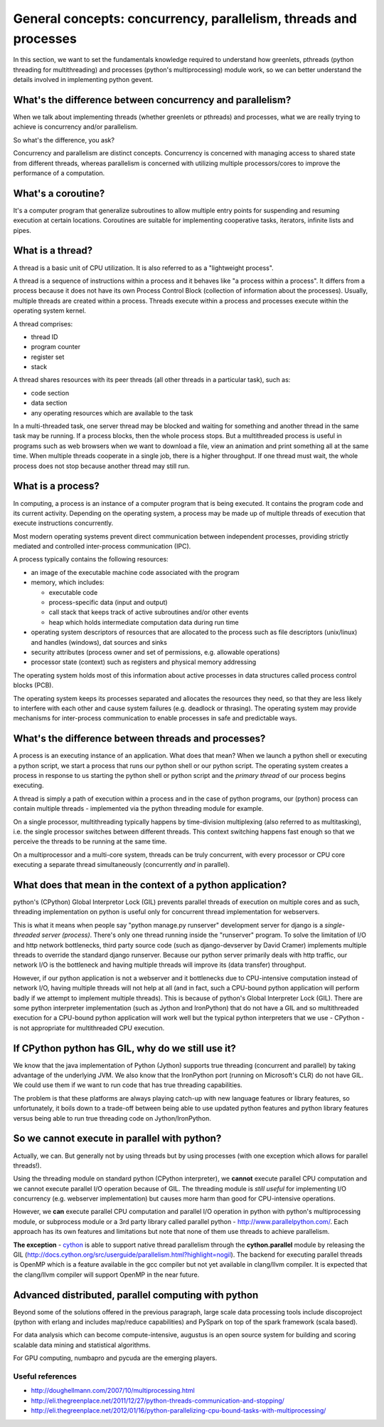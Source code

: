 General concepts: concurrency, parallelism, threads and processes
====================================================================

In this section, we want to set the fundamentals knowledge required to understand how greenlets, pthreads (python threading for multithreading) and processes (python's multiprocessing) module work, so we can better understand the details involved in implementing python gevent.

What's the difference between concurrency and parallelism?
--------------------------------------------------------------

When we talk about implementing threads (whether greenlets or pthreads) and processes, what we are really trying to achieve is concurrency and/or parallelism.

So what's the difference, you ask?

Concurrency and parallelism are distinct concepts. Concurrency is concerned with managing access to shared state from different threads, whereas parallelism is concerned with utilizing multiple processors/cores to improve the performance of a computation.

What's a coroutine?
----------------------

It's a computer program that generalize subroutines to allow multiple entry points for suspending and resuming execution at certain locations.  Coroutines are suitable for implementing cooperative tasks, iterators, infinite lists and pipes.


.. _threads-label:

What is a thread?
------------------------

A thread is a basic unit of CPU utilization.  It is also referred to as a "lightweight process".

A thread is a sequence of instructions within a process and it behaves like "a process within a process". It differs from a process because it does not have its own Process Control Block (collection of information about the processes).  Usually, multiple threads are created within a process.  Threads execute within a process and processes execute within the operating system kernel.

A thread comprises:

* thread ID
* program counter
* register set
* stack

A thread shares resources with its peer threads (all other threads in a particular task), such as:

* code section
* data section
* any operating resources which are available to the task

In a multi-threaded task, one server thread may be blocked and waiting for something and another thread in the same task may be running.  If a process blocks, then the whole process stops.  But a multithreaded process is useful in programs such as web browsers when we want to download a file, view an animation and print something all at the same time.  When multiple threads cooperate in a single job, there is a higher throughput.  If one thread must wait, the whole process does not stop because another thread may still run.

.. _processes-label:

What is a process?
-------------------------

In computing, a process is an instance of a computer program that is being executed.  It contains the program code and its current activity.  Depending on the operating system, a process may be made up of multiple threads of execution that execute instructions concurrently.

Most modern operating systems prevent direct communication between independent processes, providing strictly mediated and controlled inter-process communication (IPC).

A process typically contains the following resources:

* an image of the executable machine code associated with the program
* memory, which includes:

  + executable code
  + process-specific data (input and output)
  + call stack that keeps track of active subroutines and/or other events
  + heap which holds intermediate computation data during run time

* operating system descriptors of resources that are allocated to the process such as file descriptors (unix/linux) and handles (windows), dat sources and sinks
* security attributes (process owner and set of permissions, e.g. allowable operations)
* processor state (context) such as registers and physical memory addressing

The operating system holds most of this information about active processes in data structures called process control blocks (PCB).

The operating system keeps its processes separated and allocates the resources they need, so that they are less likely to interfere with each other and cause system failures (e.g. deadlock or thrasing).  The operating system may provide mechanisms for inter-process communication to enable processes in safe and predictable ways.

What's the difference between threads and processes?
-----------------------------------------------------

A process is an executing instance of an application.  What does that mean? When we launch a python shell or executing a python script, we start a process that runs our python shell or our python script. The operating system creates a process in response to us starting the python shell or python script and the `primary thread` of our process begins executing.

A thread is simply a path of execution within a process and in the case of python programs, our (python) process can contain multiple threads  - implemented via the python threading module for example.  

On a single processor, multithreading typically happens by time-division multiplexing (also referred to as multitasking), i.e. the single processor switches between different threads.  This context switching happens fast enough so that we perceive the threads to be running at the same time.

On a multiprocessor and a multi-core system, threads can be truly concurrent, with every processor or CPU core executing a separate thread simultaneously (concurrently *and* in parallel). 

What does that mean in the context of a python application?
---------------------------------------------------------------
 
python's (CPython) Global Interpretor Lock (GIL) prevents parallel threads of execution on multiple cores and as such, threading implementation on python is useful only for concurrent thread implementation for webservers.

This is what it means when people say "python manage.py runserver" development server for django is a `single-threaded server (process)`.  There's only one thread running inside the "runserver" program.  To solve the limitation of I/O and http network bottlenecks, third party source code (such as django-devserver by David Cramer) implements multiple threads to override the standard django runserver.  Because our python server primarily deals with http traffic, our network I/O is the bottleneck and having multiple threads will improve its (data transfer) throughput.  

However, if our python application is not a webserver and it bottlenecks due to CPU-intensive computation instead of network I/O, having multiple threads will not help at all (and in fact, such a CPU-bound python application will perform badly if we attempt to implement multiple threads).  This is because of python's Global Interpreter Lock (GIL).  There are some python interpreter implementation (such as Jython and IronPython) that do not have a GIL and so multithreaded execution for a CPU-bound python application will work well but the typical python interpreters that we use - CPython - is not appropriate for multithreaded CPU execution.

If CPython python has GIL, why do we still use it?
--------------------------------------------------------

We know that the java implementation of Python (Jython) supports true threading (concurrent and parallel) by taking advantage of the underlying JVM.  We also know that the IronPython port (running on Microsoft's CLR) do not have GIL. We could use them if we want to run code that has true threading capabilities.

The problem is that these platforms are always playing catch-up with new language features or library features, so unfortunately, it boils down to a trade-off between being able to use updated python features and python library features versus being able to run true threading code on Jython/IronPython.

So we cannot execute in parallel with python?
-----------------------------------------------------

Actually, we can. But generally not by using threads but by using processes (with one exception which allows for parallel threads!).

Using the threading module on standard python (CPython interpreter), we **cannot** execute parallel CPU computation and we cannot execute parallel I/O operation because of GIL.  The threading module is *still useful* for implementing I/O concurrency (e.g. webserver implementation) but causes more harm than good for CPU-intensive operations.

However, we **can** execute parallel CPU computation and parallel I/O operation in python with python's multiprocessing module, or subprocess module or a 3rd party library called parallel python - http://www.parallelpython.com/.  Each approach has its own features and limitations but note that none of them use threads to achieve parallelism.

**The exception** - `cython <http://cython.org>`_ is able to support native thread parallelism through the **cython.parallel** module by releasing the GIL (http://docs.cython.org/src/userguide/parallelism.html?highlight=nogil).  The backend for executing parallel threads is OpenMP which is a feature available in the gcc compiler but not yet available in clang/llvm compiler.  It is expected that the clang/llvm compiler will support OpenMP in the near future.

Advanced distributed, parallel computing with python
----------------------------------------------------------

Beyond some of the solutions offered in the previous paragraph, large scale data processing tools include discoproject (python with erlang and includes map/reduce capabilities) and PySpark on top of the spark framework (scala based).

For data analysis which can become compute-intensive, augustus is an open source system for building and scoring scalable data mining and statistical algorithms.

For GPU computing, numbapro and pycuda are the emerging players.

Useful references
~~~~~~~~~~~~~~~~~~~~~~~~

* http://doughellmann.com/2007/10/multiprocessing.html
* http://eli.thegreenplace.net/2011/12/27/python-threads-communication-and-stopping/
* http://eli.thegreenplace.net/2012/01/16/python-parallelizing-cpu-bound-tasks-with-multiprocessing/
